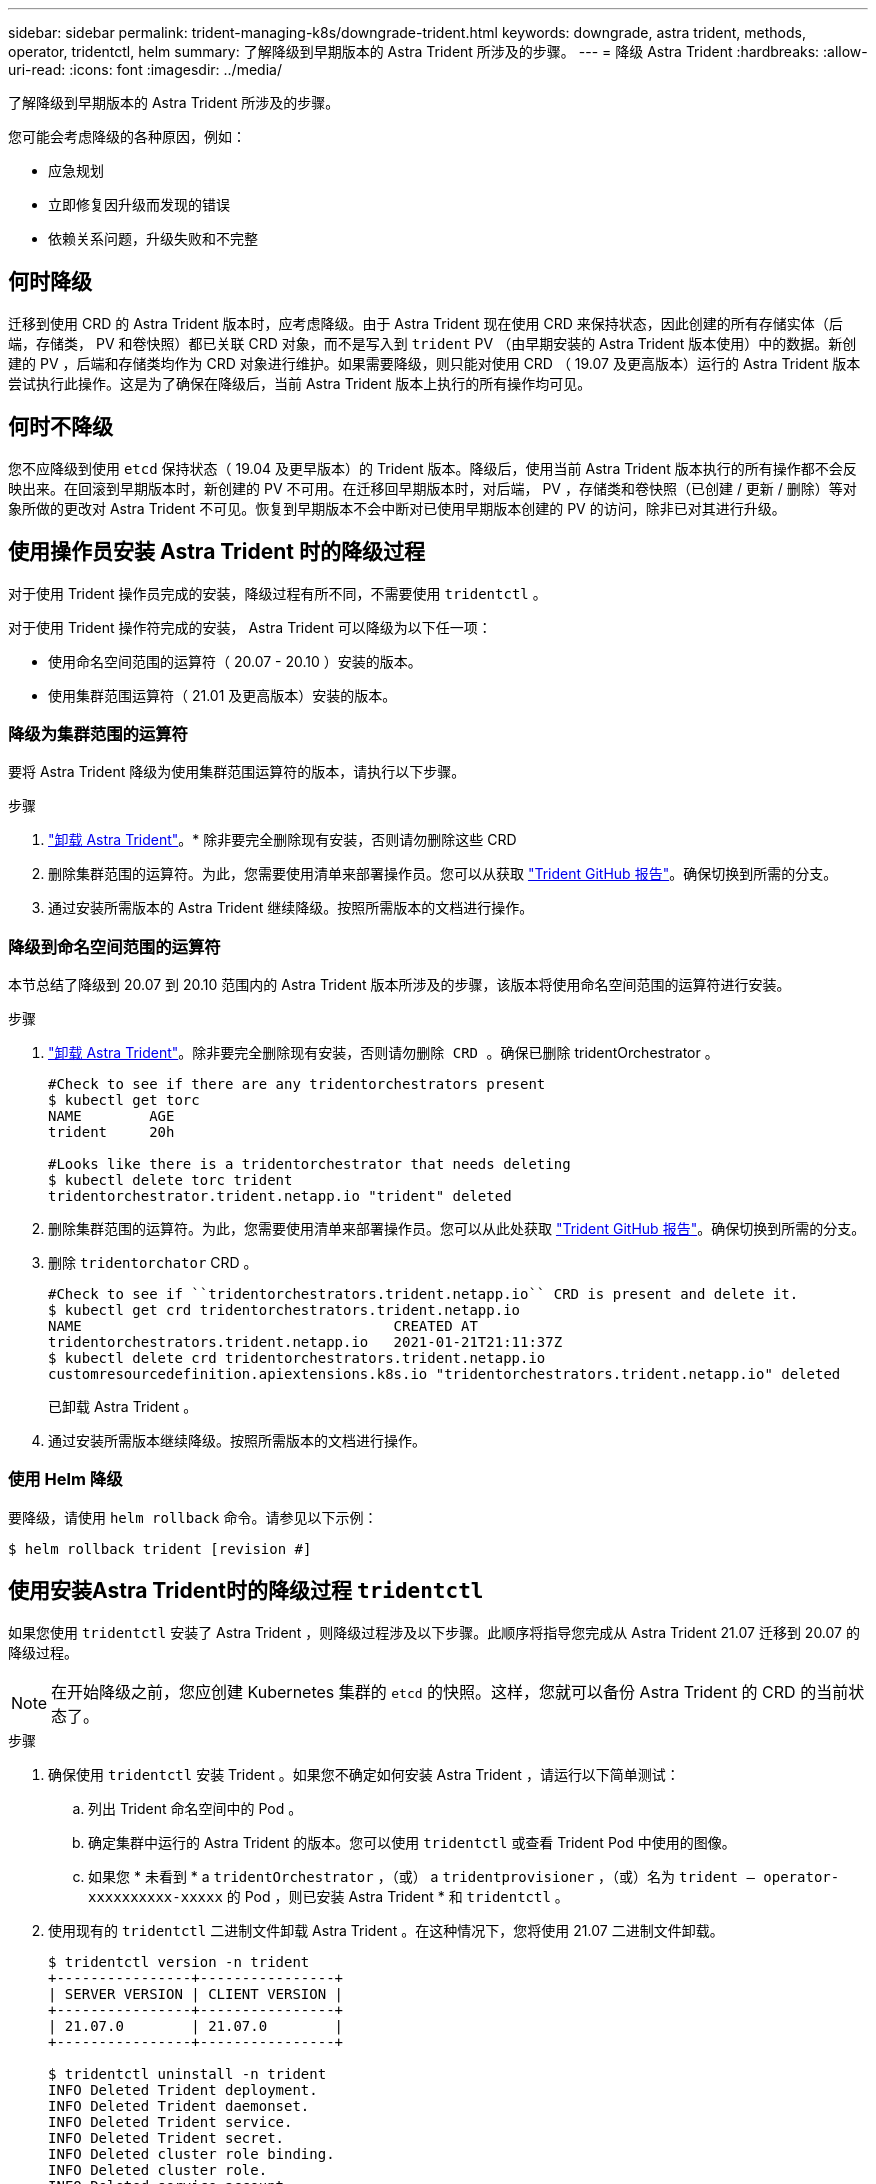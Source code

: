 ---
sidebar: sidebar 
permalink: trident-managing-k8s/downgrade-trident.html 
keywords: downgrade, astra trident, methods, operator, tridentctl, helm 
summary: 了解降级到早期版本的 Astra Trident 所涉及的步骤。 
---
= 降级 Astra Trident
:hardbreaks:
:allow-uri-read: 
:icons: font
:imagesdir: ../media/


了解降级到早期版本的 Astra Trident 所涉及的步骤。

您可能会考虑降级的各种原因，例如：

* 应急规划
* 立即修复因升级而发现的错误
* 依赖关系问题，升级失败和不完整




== 何时降级

迁移到使用 CRD 的 Astra Trident 版本时，应考虑降级。由于 Astra Trident 现在使用 CRD 来保持状态，因此创建的所有存储实体（后端，存储类， PV 和卷快照）都已关联 CRD 对象，而不是写入到 `trident` PV （由早期安装的 Astra Trident 版本使用）中的数据。新创建的 PV ，后端和存储类均作为 CRD 对象进行维护。如果需要降级，则只能对使用 CRD （ 19.07 及更高版本）运行的 Astra Trident 版本尝试执行此操作。这是为了确保在降级后，当前 Astra Trident 版本上执行的所有操作均可见。



== 何时不降级

您不应降级到使用 `etcd` 保持状态（ 19.04 及更早版本）的 Trident 版本。降级后，使用当前 Astra Trident 版本执行的所有操作都不会反映出来。在回滚到早期版本时，新创建的 PV 不可用。在迁移回早期版本时，对后端， PV ，存储类和卷快照（已创建 / 更新 / 删除）等对象所做的更改对 Astra Trident 不可见。恢复到早期版本不会中断对已使用早期版本创建的 PV 的访问，除非已对其进行升级。



== 使用操作员安装 Astra Trident 时的降级过程

对于使用 Trident 操作员完成的安装，降级过程有所不同，不需要使用 `tridentctl` 。

对于使用 Trident 操作符完成的安装， Astra Trident 可以降级为以下任一项：

* 使用命名空间范围的运算符（ 20.07 - 20.10 ）安装的版本。
* 使用集群范围运算符（ 21.01 及更高版本）安装的版本。




=== 降级为集群范围的运算符

要将 Astra Trident 降级为使用集群范围运算符的版本，请执行以下步骤。

.步骤
. link:uninstall-trident.html["卸载 Astra Trident"^]。* 除非要完全删除现有安装，否则请勿删除这些 CRD
. 删除集群范围的运算符。为此，您需要使用清单来部署操作员。您可以从获取 https://github.com/NetApp/trident/blob/stable/v21.07/deploy/bundle.yaml["Trident GitHub 报告"^]。确保切换到所需的分支。
. 通过安装所需版本的 Astra Trident 继续降级。按照所需版本的文档进行操作。




=== 降级到命名空间范围的运算符

本节总结了降级到 20.07 到 20.10 范围内的 Astra Trident 版本所涉及的步骤，该版本将使用命名空间范围的运算符进行安装。

.步骤
. link:uninstall-trident.html["卸载 Astra Trident"^]。`除非要完全删除现有安装，否则请勿删除 CRD 。确保已删除` tridentOrchestrator 。
+
[listing]
----
#Check to see if there are any tridentorchestrators present
$ kubectl get torc
NAME        AGE
trident     20h

#Looks like there is a tridentorchestrator that needs deleting
$ kubectl delete torc trident
tridentorchestrator.trident.netapp.io "trident" deleted
----
. 删除集群范围的运算符。为此，您需要使用清单来部署操作员。您可以从此处获取 https://github.com/NetApp/trident/blob/stable/v21.07/deploy/bundle.yaml["Trident GitHub 报告"^]。确保切换到所需的分支。
. 删除 `tridentorchator` CRD 。
+
[listing]
----
#Check to see if ``tridentorchestrators.trident.netapp.io`` CRD is present and delete it.
$ kubectl get crd tridentorchestrators.trident.netapp.io
NAME                                     CREATED AT
tridentorchestrators.trident.netapp.io   2021-01-21T21:11:37Z
$ kubectl delete crd tridentorchestrators.trident.netapp.io
customresourcedefinition.apiextensions.k8s.io "tridentorchestrators.trident.netapp.io" deleted
----
+
已卸载 Astra Trident 。

. 通过安装所需版本继续降级。按照所需版本的文档进行操作。




=== 使用 Helm 降级

要降级，请使用 `helm rollback` 命令。请参见以下示例：

[listing]
----
$ helm rollback trident [revision #]
----


== 使用安装Astra Trident时的降级过程 `tridentctl`

如果您使用 `tridentctl` 安装了 Astra Trident ，则降级过程涉及以下步骤。此顺序将指导您完成从 Astra Trident 21.07 迁移到 20.07 的降级过程。


NOTE: 在开始降级之前，您应创建 Kubernetes 集群的 `etcd` 的快照。这样，您就可以备份 Astra Trident 的 CRD 的当前状态了。

.步骤
. 确保使用 `tridentctl` 安装 Trident 。如果您不确定如何安装 Astra Trident ，请运行以下简单测试：
+
.. 列出 Trident 命名空间中的 Pod 。
.. 确定集群中运行的 Astra Trident 的版本。您可以使用 `tridentctl` 或查看 Trident Pod 中使用的图像。
.. 如果您 * 未看到 * a `tridentOrchestrator` ，（或） a `tridentprovisioner` ，（或）名为 `trident — operator-xxxxxxxxxx-xxxxx` 的 Pod ，则已安装 Astra Trident * 和 `tridentctl` 。


. 使用现有的 `tridentctl` 二进制文件卸载 Astra Trident 。在这种情况下，您将使用 21.07 二进制文件卸载。
+
[listing]
----
$ tridentctl version -n trident
+----------------+----------------+
| SERVER VERSION | CLIENT VERSION |
+----------------+----------------+
| 21.07.0        | 21.07.0        |
+----------------+----------------+

$ tridentctl uninstall -n trident
INFO Deleted Trident deployment.
INFO Deleted Trident daemonset.
INFO Deleted Trident service.
INFO Deleted Trident secret.
INFO Deleted cluster role binding.
INFO Deleted cluster role.
INFO Deleted service account.
INFO Deleted pod security policy.                  podSecurityPolicy=tridentpods
INFO The uninstaller did not delete Trident's namespace in case it is going to be reused.
INFO Trident uninstallation succeeded.
----
. 完成此操作后，获取所需版本的 Trident 二进制文件（在此示例中为 20.07 ），并使用它安装 Astra Trident 。您可以为生成自定义 YAML link:../trident-deploy-k8s/kubernetes-customize-deploy-tridentctl.html["自定义安装"^] 如果需要，
+
[listing]
----
$ cd 20.07/trident-installer/
$ ./tridentctl install -n trident-ns
INFO Created installer service account.            serviceaccount=trident-installer
INFO Created installer cluster role.               clusterrole=trident-installer
INFO Created installer cluster role binding.       clusterrolebinding=trident-installer
INFO Created installer configmap.                  configmap=trident-installer
...
...
INFO Deleted installer cluster role binding.
INFO Deleted installer cluster role.
INFO Deleted installer service account.
----
+
降级过程已完成。


